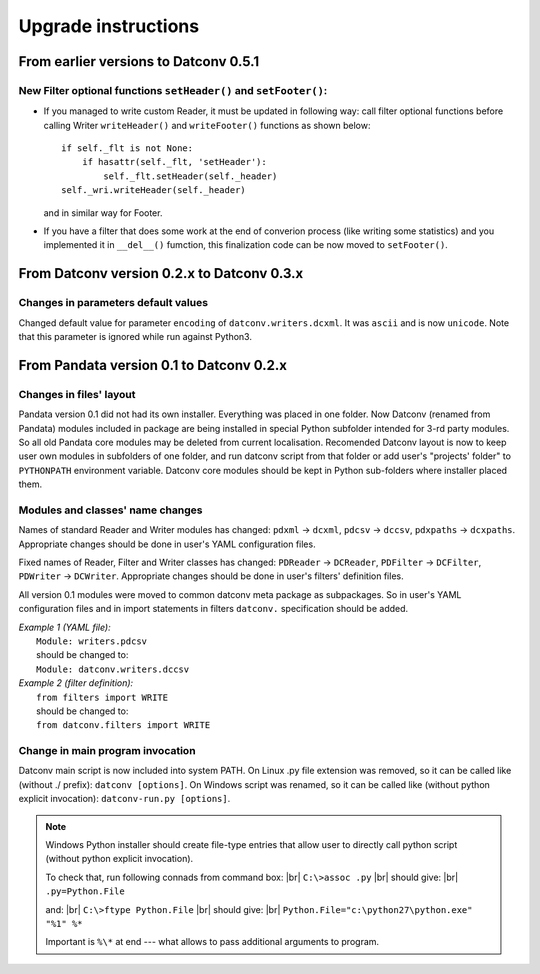 .. Keep this file pure reST code (no Sphinx estensions)

Upgrade instructions
====================

From earlier versions to Datconv 0.5.1
--------------------------------------------------
New Filter optional functions ``setHeader()`` and ``setFooter()``:
^^^^^^^^^^^^^^^^^^^^^^^^^^^^^^^^^^^^^^^^^^^^^^^^^^^^^^^^^^^^^^^^^^
- If you managed to write custom Reader, it must be updated in following way: 
  call filter optional functions before calling Writer ``writeHeader()`` and ``writeFooter()`` functions as shown below::
  
    if self._flt is not None:
        if hasattr(self._flt, 'setHeader'):
            self._flt.setHeader(self._header)
    self._wri.writeHeader(self._header)

  and in similar way for Footer.
- If you have a filter that does some work at the end of converion process (like writing some statistics) and you implemented it in
  ``__del__()`` fumction, this finalization code can be now moved to ``setFooter()``.

From Datconv version 0.2.x to Datconv 0.3.x
--------------------------------------------------
Changes in parameters default values
^^^^^^^^^^^^^^^^^^^^^^^^^^^^^^^^^^^^
Changed default value for parameter ``encoding`` of ``datconv.writers.dcxml``. It was ``ascii`` and is now ``unicode``.
Note that this parameter is ignored while run against Python3.

From Pandata version 0.1 to Datconv 0.2.x
--------------------------------------------------
Changes in files' layout
^^^^^^^^^^^^^^^^^^^^^^^^^^^^^^^^^^^^
Pandata version 0.1 did not had its own installer. Everything was placed
in one folder. Now Datconv (renamed from Pandata) modules included in
package are being installed in special Python subfolder intended for
3-rd party modules. So all old Pandata core modules may be deleted from
current localisation. Recomended Datconv layout is now to keep user own
modules in subfolders of one folder, and run datconv script from that
folder or add user's "projects' folder" to ``PYTHONPATH`` environment
variable. Datconv core modules should be kept in Python sub-folders 
where installer placed them.

Modules and classes' name changes
^^^^^^^^^^^^^^^^^^^^^^^^^^^^^^^^^^^^
Names of standard Reader and Writer modules has changed: ``pdxml`` -> ``dcxml``,
``pdcsv`` -> ``dccsv``, ``pdxpaths`` -> ``dcxpaths``. Appropriate changes should be done in user's 
YAML configuration files.

Fixed names of Reader, Filter and Writer classes has changed: ``PDReader`` -> ``DCReader``,
``PDFilter`` -> ``DCFilter``, ``PDWriter`` -> ``DCWriter``. Appropriate changes should be done 
in user's filters' definition files.

All version 0.1 modules were moved to common datconv meta
package as subpackages. So in user's YAML configuration files and in import
statements in filters ``datconv.`` specification should be added.

| *Example 1 (YAML file):*
|   ``Module: writers.pdcsv``  
|   should be changed to:  
|   ``Module: datconv.writers.dccsv``

| *Example 2 (filter definition):*
|   ``from filters import WRITE``  
|   should be changed to:  
|   ``from datconv.filters import WRITE``

Change in main program invocation
^^^^^^^^^^^^^^^^^^^^^^^^^^^^^^^^^^^^
Datconv main script is now included into system PATH. On Linux .py
file extension was removed, so it can be called like (without ./ prefix):
``datconv [options]``. On Windows script was renamed, so it can be called
like (without python explicit invocation): ``datconv-run.py [options]``.

.. note::
   Windows Python installer should create file-type entries that allow user to 
   directly call python script (without python explicit invocation). 

   To check that, run following connads from command box: |br|
   ``C:\>assoc .py``                                      |br|
   should give:                                           |br|
   ``.py=Python.File``
    
   and:                                                   |br|
   ``C:\>ftype Python.File``                              |br|
   should give:                                           |br|
   ``Python.File="c:\python27\python.exe" "%1" %*``  
   
   Important is ``%\*`` at end --- what allows to pass additional arguments to program.
